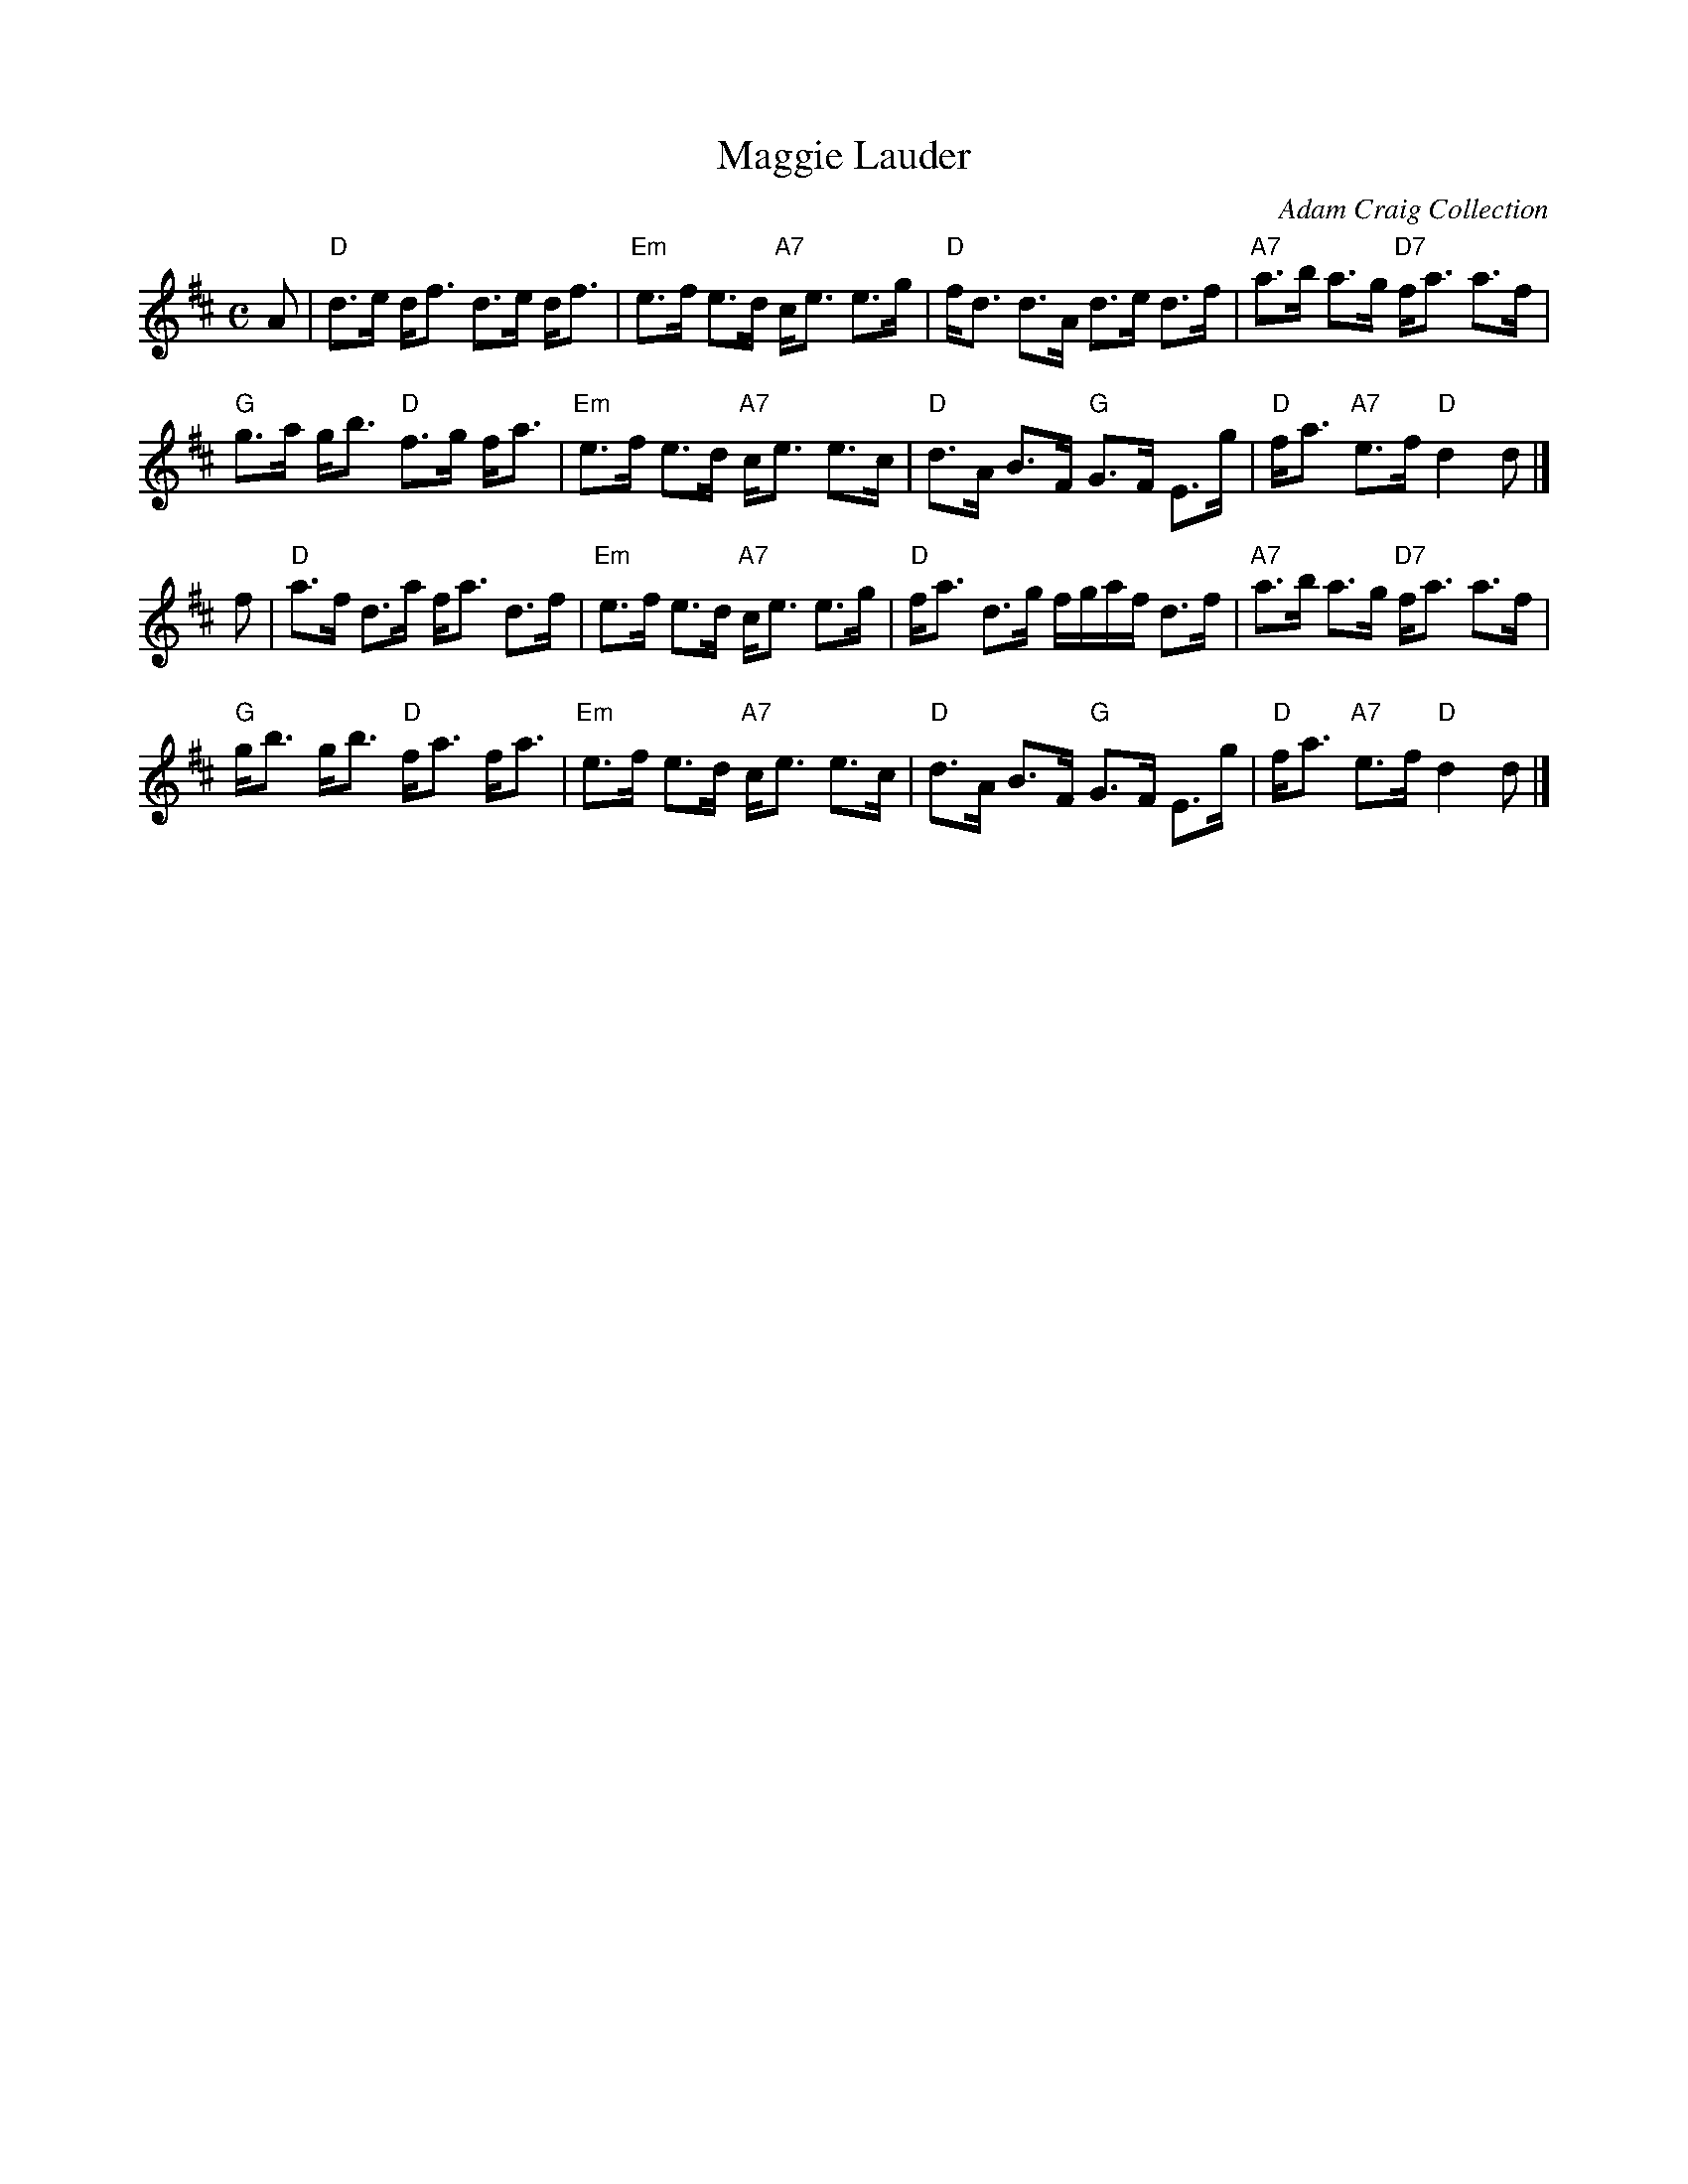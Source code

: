 X: 1
T: Maggie Lauder
R: strathspey
O: Adam Craig Collection
B: Adam Craig Collection
B: SRSNH 4.26 (March 1992)
Z: 2006 John Chambers <jc:trillian.mit.edu>
M: C
L: 1/8
K: D
A |\
"D"d>e d<f d>e d<f | "Em"e>f e>d "A7"c<e e>g |\
"D"f<d d>A d>e d>f | "A7"a>b a>g "D7"f<a a>f |
"G"g>a g<b "D"f>g f<a | "Em"e>f e>d "A7"c<e e>c |\
"D"d>A B>F "G"G>F E>g | "D"f<a "A7"e>f "D"d2 d |]
f |\
"D"a>f d>a f<a d>f | "Em"e>f e>d "A7"c<e e>g |\
"D"f<a d>g f/g/a/f/ d>f | "A7"a>b a>g "D7"f<a a>f |
"G"g<b g<b "D"f<a f<a | "Em"e>f e>d "A7"c<e e>c |\
"D"d>A B>F "G"G>F E>g | "D"f<a "A7"e>f "D"d2 d |]
